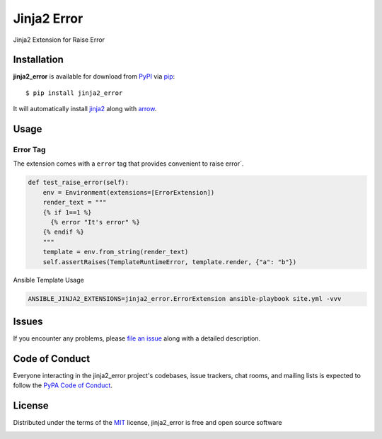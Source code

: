 ============
Jinja2 Error
============

|pypi| |pyversions| |license|

Jinja2 Extension for Raise Error

.. |pypi| image:: https://img.shields.io/pypi/v/jinja2_error.svg
   :target: https://pypi.python.org/pypi/jinja2-time
   :alt: PyPI Package

.. |pyversions| image:: https://img.shields.io/pypi/pyversions/jinja2_error.svg
   :target: https://pypi.python.org/pypi/jinja2_error/
   :alt: PyPI Python Versions

.. |license| image:: https://img.shields.io/pypi/l/jinja2_error.svg
   :target: https://pypi.python.org/pypi/jinja2_error
   :alt: PyPI Package License


Installation
------------

**jinja2_error** is available for download from `PyPI`_ via `pip`_::

    $ pip install jinja2_error

It will automatically install `jinja2`_ along with `arrow`_.

.. _`jinja2`: https://github.com/mitsuhiko/jinja2
.. _`PyPI`: https://pypi.python.org/pypi
.. _`arrow`: https://github.com/crsmithdev/arrow
.. _`pip`: https://pypi.python.org/pypi/pip/

Usage
-----

Error Tag
~~~~~~~~~~~

The extension comes with a ``error`` tag that provides convenient to raise error`.

.. code-block:: python

    def test_raise_error(self):
        env = Environment(extensions=[ErrorExtension])
        render_text = """
        {% if 1==1 %}
          {% error "It's error" %}
        {% endif %}
        """
        template = env.from_string(render_text)
        self.assertRaises(TemplateRuntimeError, template.render, {"a": "b"})


Ansible Template Usage

.. code-block:: shell

    ANSIBLE_JINJA2_EXTENSIONS=jinja2_error.ErrorExtension ansible-playbook site.yml -vvv


Issues
------

If you encounter any problems, please `file an issue`_ along with a detailed description.

.. _`file an issue`: https://github.com/mumubin/jiaja2_error/issues


Code of Conduct
---------------

Everyone interacting in the jinja2_error project's codebases, issue trackers, chat
rooms, and mailing lists is expected to follow the `PyPA Code of Conduct`_.

.. _`PyPA Code of Conduct`: https://www.pypa.io/en/latest/code-of-conduct/

License
-------

Distributed under the terms of the `MIT`_ license, jinja2_error is free and open source software

.. image:: https://opensource.org/trademarks/osi-certified/web/osi-certified-120x100.png
   :align: left
   :alt: OSI certified
   :target: https://opensource.org/

.. _`MIT`: http://opensource.org/licenses/MIT